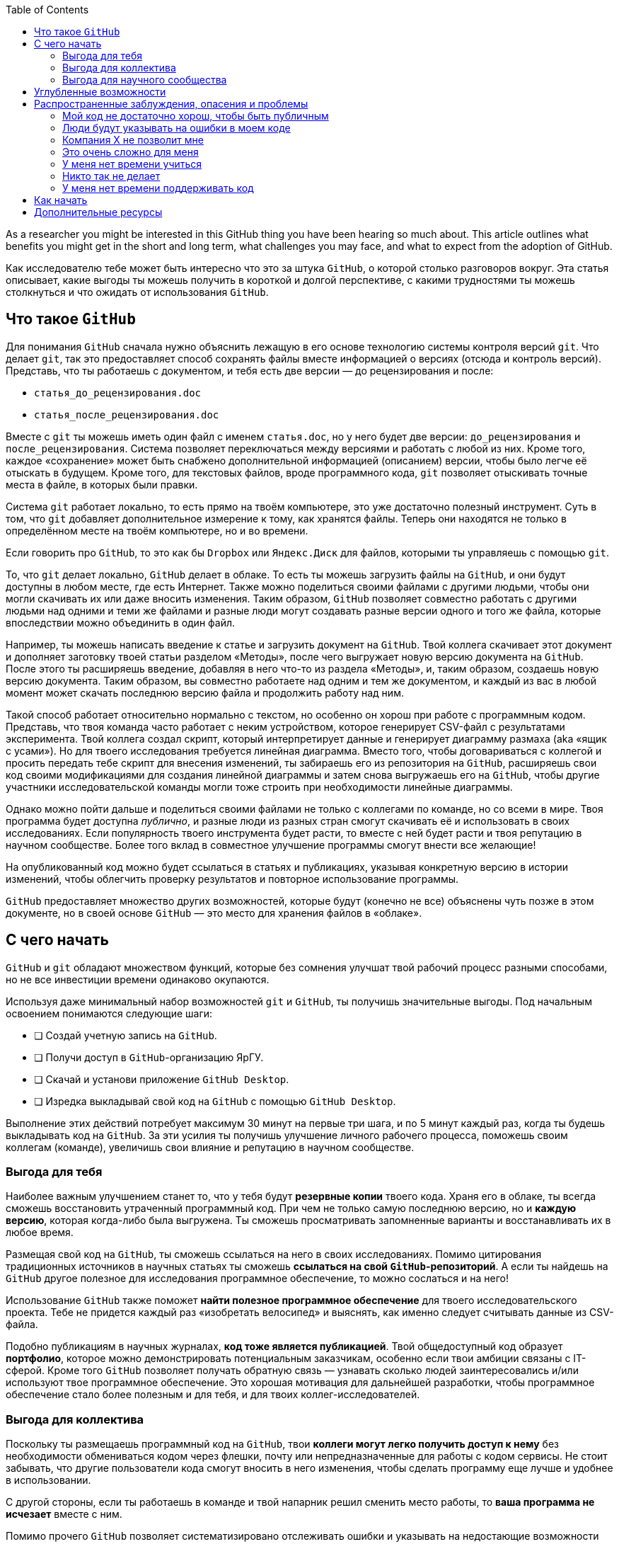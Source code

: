:toc2:

As a researcher you might be interested in this GitHub thing you have been hearing so much about.
This article outlines what benefits you might get in the short and long term, what challenges you may face, and what to expect from the adoption of GitHub.

Как исследователю тебе может быть интересно что это за штука `GitHub`, о которой столько разговоров вокруг. Эта статья описывает, какие выгоды ты можешь получить в короткой и долгой перспективе, с какими трудностями ты можешь столкнуться и что ожидать от использования `GitHub`.

== Что такое `GitHub`

Для понимания `GitHub` сначала нужно объяснить лежащую в его основе технологию системы контроля версий `git`. Что делает `git`, так это предоставляет способ сохранять файлы вместе информацией о версиях (отсюда и контроль версий). Представь, что ты работаешь с документом, и тебя есть две версии — до рецензирования и после:

* `статья_до_рецензирования.doc`
* `статья_после_рецензирования.doc`

Вместе с `git` ты можешь иметь один файл с именем `статья.doc`, но у него будет две версии: `до_рецензирования` и `после_рецензирования`. Система позволяет переключаться между версиями и работать с любой из них. Кроме того, каждое «сохранение» может быть снабжено дополнительной информацией (описанием) версии, чтобы было легче её отыскать в будущем. Кроме того, для текстовых файлов, вроде программного кода, `git` позволяет отыскивать точные места в файле, в которых были правки.

Система `git` работает локально, то есть прямо на твоём компьютере, это уже достаточно полезный инструмент. Суть в том, что `git` добавляет дополнительное измерение к тому, как хранятся файлы. Теперь они находятся не только в определённом месте на твоём компьютере, но и во времени.

Если говорить про `GitHub`, то это как бы `Dropbox` или `Яндекс.Диск` для файлов, которыми ты управляешь с помощью `git`.

То, что `git` делает локально, `GitHub` делает в облаке. То есть ты можешь загрузить файлы на `GitHub`, и они будут доступны в любом месте, где есть Интернет. Также можно поделиться своими файлами с другими людьми, чтобы они могли скачивать их или даже вносить изменения. Таким образом, `GitHub` позволяет совместно работать с другими людьми над одними и теми же файлами и разные люди могут создавать разные версии одного и того же файла, которые впоследствии можно объединить в один файл.

Например, ты можешь написать введение к статье и загрузить документ на `GitHub`. Твой коллега скачивает этот документ и  дополняет заготовку твоей статьи разделом «Методы», после чего выгружает новую версию документа на `GitHub`. После этого ты расширяешь введение, добавляя в него что-то из раздела «Методы», и, таким образом, создаешь новую версию документа. Таким образом, вы совместно работаете над одним и тем же документом, и каждый из вас в любой момент может скачать последнюю версию файла и продолжить работу над ним.

Такой способ работает относительно нормально с текстом, но особенно он хорош при работе с программным кодом. Представь, что твоя команда часто работает с неким устройством, которое генерирует CSV-файл с результатами эксперимента. Твой коллега создал скрипт, который интерпретирует данные и генерирует диаграмму размаха (aka «ящик с усами»). Но для твоего исследования требуется  линейная диаграмма. Вместо того, чтобы договариваться с коллегой и просить передать тебе скрипт для внесения изменений, ты забираешь его из репозитория на `GitHub`, расширяешь свои код своими модификациями для создания линейной диаграммы и затем снова выгружаешь его на `GitHub`, чтобы другие участники исследовательской команды могли тоже строить при необходимости линейные диаграммы.

Однако можно пойти дальше и поделиться своими файлами не только с коллегами по команде, но со всеми в мире. Твоя программа будет доступна _публично_, и разные люди из разных стран смогут скачивать её и использовать в своих исследованиях. Если популярность твоего инструмента будет расти, то вместе с ней будет расти и твоя репутацию в научном сообществе. Более того вклад в совместное улучшение программы смогут внести все желающие!

На опубликованный код можно будет ссылаться в статьях и публикациях, указывая конкретную версию в истории изменений, чтобы облегчить проверку результатов и повторное использование программы.

`GitHub` предоставляет множество других возможностей, которые будут (конечно не все) объяснены чуть позже в этом документе, но в своей основе `GitHub` — это место для хранения файлов в «облаке».

== С чего начать


`GitHub` и `git` обладают множеством функций, которые без сомнения улучшат твой рабочий процесс разными способами, но не все инвестиции времени одинаково окупаются.

Используя даже минимальный набор возможностей `git` и `GitHub`, ты получишь значительные выгоды. Под начальным освоением понимаются следующие шаги:

* [ ] Создай учетную запись на `GitHub`.
* [ ] Получи доступ в `GitHub`-организацию ЯрГУ.
* [ ] Скачай и установи приложение `GitHub Desktop`.
* [ ] Изредка выкладывай свой код на `GitHub` с помощью `GitHub Desktop`.

Выполнение этих действий потребует максимум 30 минут на первые три шага, и по 5 минут каждый раз, когда ты будешь выкладывать код на `GitHub`. За эти усилия ты получишь улучшение личного рабочего процесса, поможешь своим коллегам (команде), увеличишь свои влияние и репутацию в научном сообществе.

=== Выгода для тебя

Наиболее важным улучшением станет то, что у тебя будут **резервные копии** твоего кода. Храня его в облаке, ты всегда сможешь восстановить утраченный программный код. При чем не только самую последнюю версию, но и **каждую версию**, которая когда-либо была выгружена. Ты сможешь просматривать запомненные варианты и восстанавливать их в любое время.

Размещая свой код на `GitHub`, ты сможешь ссылаться на него в своих исследованиях. Помимо цитирования традиционных источников в научных статьях ты сможешь **ссылаться на свой `GitHub`-репозиторий**. А если ты найдешь на `GitHub` другое полезное для исследования программное обеспечение, то можно сослаться и на него!

Использование `GitHub` также поможет **найти полезное программное обеспечение** для твоего исследовательского проекта. Тебе не придется каждый раз «изобретать велосипед» и выяснять, как именно следует считывать данные из CSV-файла.

Подобно публикациям в научных журналах, **код тоже является публикацией**. Твой общедоступный код образует **портфолио**, которое можно демонстрировать потенциальным заказчикам, особенно если твои амбиции связаны с IT-сферой. Кроме того `GitHub` позволяет получать обратную связь — узнавать сколько людей заинтересовались и/или используют твое программное обеспечение. Это хорошая мотивация для дальнейшей разработки, чтобы программное обеспечение стало более полезным и для тебя, и для твоих коллег-исследователей.

=== Выгода для коллектива

Поскольку ты размещаешь программный код на `GitHub`, твои **коллеги могут легко получить доступ к нему** без необходимости обмениваться кодом через флешки, почту или непредназначенные для работы с кодом сервисы. Не стоит забывать, что другие пользователи кода смогут вносить в него изменения, чтобы сделать программу еще лучше и удобнее в использовании.

С другой стороны, если ты работаешь в команде и твой напарник решил сменить место работы, то **ваша программа не исчезает** вместе с ним.

Помимо прочего `GitHub` позволяет систематизировано отслеживать ошибки и указывать на недостающие возможности программы, чтобы вы вместе с командой могли их учитывать при постепенном развитии кода.

=== Выгода для научного сообщества

Публикуя программный код на `GitHub`, ты вносишь вклад в инструментарий научного сообщества в целом. Ты *предоставляешь строительные блоки* для других исследователей, способствуя проведению более качественных и надежных исследований. Более того, ты улучшаешь свою *репутацию*, следуя стандартам `Open Science` и `FAIR`. Открывая такой *публичный интерфейс* к своей работе, ты «приглашаешь» незнакомых людей вносить улучшения в программный код и в твои научные изыскания. Размещение программного кода в `GitHub-организации` ЯрГУ приведёт к тому, что твоя работа будет более заметной (по крайней мере среди тех, кто интересуется разработками ЯрГУ). Публикуя программный код на `GitHub`, ты также значительно упрощаешь процесс воспроизведения и проверки научных результатов, что в долгосрочной перспективе приведёт к *повышению качества исследований*.

== Углубленные возможности

Чем больше возможностей `GitHub` ты используешь, тем больше будут и выгоды.

Общепризнанной модели использования `GitHub` в публикации научных результатов и средств их получения не существует, поэтому мы можем лишь предполагать какие долгосрочные преимущества можно получить, адаптируя подходы из области профессиональной разработки программного обеспечения.

Обобщив опыт других учёныхfootnote:[https://marciovm.com/i-want-a-github-of-science] footnote:[https://marciovm.com/i-want-a-github-of-science] footnote:[https://peerj.com/preprints/3159v2/] и указанные наработки, мы можем сделать следующие предположения:


* Применяя `GitHub Actions` можно автоматически запускать код каждый раз, когда что-то на `GitHub` меняется:
  ** публиковать препринты с каждой новой версией в качестве формы динамической публикации,
  ** проверять и тестировать программное обеспечение с каждой новой версией и оценивать, не нарушает ли новая версия старую функциональность,
  ** использовать искусственный интеллект (ИИ) для оценки публикуемого кода, и получать рекомендации по его улучшению.
* Используя `GitHub Issues` можно отслеживать будущее развитие программного обеспечения или другого создаваемого контента:
  ** создавать списки задач для разных членов команды,
  ** внешние пользователи могут сообщать о найденных ошибках и проблемах,
  ** запрашивать новые функции для стороннего программного обеспечения.
* Используя `GitHub Pull Requests` можно проводить рецензирование программного кода:
  ** отслеживать не весь код, а только предлагаемые изменения,
  ** учитывать все комментарии и предложения,
* Используя `devcontainers` можно создавать виртуальные рабочие пространства, которые позволят тебе работать с `GitHub` независимо от конфигурации твоего компьютера.
* Используя `GitHub Discussions` можно выстраивать сотрудничество внутри и вне команды в формате длинных текстовых сообщений.
* Благодаря открытости программного кода, ты сможешь создавать все более полезные и удобные возможности, сотрудничая с коллегами по всему миру.
* Количество цитирований твоих научных публикаций будет расти вместе с количеством `GitHub`-публикаций.

В целом, качество научных исследований повысится из-за того, что все материалы находятся в открытом доступе.
В мире индустриальной разработки открытость — проверенная концепция, обладающая огромной движущей силой в создании высококачественного программного обеспечения.

== Распространенные заблуждения, опасения и проблемы

Этот раздел призван развеять распространенные аргументы против использования `GitHub`.

В зависимости от уровня понимания программирования, знакомства с кодом и других нетехнических факторов, у тебя могут быть сомнения по поводу использования `GitHub`.
Если эти опасения не нашли (полного) отражения в этом разделе, мы предлагаем тебе link:https://github.com/uniyar/getting-started/issues/new[открыть тему (issue)] в этом репозитории, объяснив сомнения подробнее, чтобы мы могли расширить этот раздел.

=== Мой код не достаточно хорош, чтобы быть публичным

Если твой код достаточно хорош, чтобы делать на его основе научные выводы, то он достаточно хорош для того, чтобы быть опубликованным.
Можно даже утверждать, что именно этом случае он прямо таки требует, чтобы его опубликовали.
В общем и целом, плохой код все же лучше, чем никакой.
В отличии от правил редакционных комитетов, твой код не должен соответствовать определенным стандартам качества (пока что).
Огромное количество низкокачественного программного кода с ошибками и без документации ежедневно используется во всем мире, пока это ПО приносит пользу и делает то, что должно, оно будет «в ходу» независимо от качества.
В твоём случае код должен воспроизводить результаты исследования на исходных данных, это и есть критерий качества.
Пока он делает это, он идеален.
Все остальное — всего лишь дополнительные понты .

=== Люди будут указывать на ошибки в моем коде

Это верно, но стоит ли этого бояться? Наоборот надо это приветствовать.
Ошибки в коде могут означать, что выводы исследования неверны.
Чем раньше они будут обнаружены, тем лучше.

Может возникнуть опасение, что ты будешь вынужден отзывать свои исследования из-за ошибок, и это действительно вполне реальный риск. Однако самоотзыв не вредит репутацииfootnote:[https://journals.sagepub.com/doi/pdf/10.1177/2515245918776632] и даже может её улучшить. В отличие от подлога.


=== Компания X не позволит мне

Компании могут оказывать некоторое влияние на публикацию данных, но в большинстве случаев им не важно, какие инструменты используются для обработки данных.
При использовании `GitHub`, в первую очередь речь идет о коде, а не о данных.
Даже если компания настаивает на том, чтобы код был закрытым, ты все равно можешь использовать `GitHub`.
Можно установить видимость репозитория с кодом на `private` (частный) и получать все преимущества работы с кодом внутри команды в закрытом режиме.

=== Это очень сложно для меня

Безусловно, тебе придется потратить некоторое время на изучение инструментов `git` и `GitHub`.
В зависимости от уровня технической подготовки это может быть легче или сложнее.
В любом случае, вложенные усилия всегда окупаются.
В современном технологическом ландшафте существует множество инструментов, которые облегчают работу с `GitHub`.
Кроме того, в сети есть множество ресурсов, которые помогут изучить `GitHub` разными способами, от инструкций и видеоуроков до обучающих работе с `git` видеоигр.

=== У меня нет времени учиться

Сэкономленное время от регулярного переизобретения программного кода каждые несколько месяцев, гораздо больше времени, которое тебе придется потратить на освоение базовых возможностей `GitHub`.
Уже само наличие централизованного места для программного кода внутри команды позволит сэкономить много времени — не придется делиться архивами с программным кодом через чаты и/или электронную почту.
Всё это без учёта времени, которое ты выиграешь от постепенного улучшения своего программного обеспечения на протяжении многих недель, месяцев и лет.

=== Никто так не делает

Действительно не так много учебных и научных заведений используют `GitHub` для публикации научных результатов. Однако их все больше и больше.
Например, Стэнфордский университет опубликовал открытые версии Alpaca.
Кроме того, если ты хочешь продолжать работать в том же традиционном режиме еще 100 лет, то это само по себе проблема.
Взглянув на сообщество открытого программного обеспечения, можно обнаружть множество примеров эффективной в инновациях открытости. Как исследователь, ты должен, хотя бы попробовать это.

=== У меня нет времени поддерживать код

Никто не имеет права требовать технической поддержки для свободно предоставляемого кода: если обратная связь бесполезена, игнорируй её.

== Как начать

Лучший способ начать — это как можно быстрее выложить какой-нибудь свой программный код на `GitHub`.
Для этого нужно перейти link:https://github.com/uniyar/getting-started[по ссылке и следовать инструкциям] по созданию учетной записи, загрузке `GitHub Desktop` и присоединению к организации ЯрГУ.

Затем выбери какой-нибудь актуальный свой программный код и выложи его на `GitHub`.

И вот — официальное начало положено.

С этого момента ты можешь начать исследовать в интерфейс `GitHub`. Вот ресурсы, которые помогут начать:
- [Краткое описание интерфейса](web-interface.md).
- [Как создать команду в `GitHub` и управлять ею](managing-your-team.md)

== Дополнительные ресурсы

- https://docs.github.com/ru/desktop[Документация GitHub Desktop]
- https://tom.preston-werner.com/2009/05/19/the-git-parable.html[Object Model]
- https://ohmygit.org/[Git-игра]
- https://docs.github.com/en/get-started/quickstart/set-up-git[Туториал по командной строке]
- https://guides.github.com/activities/hello-world/[Hello World]
